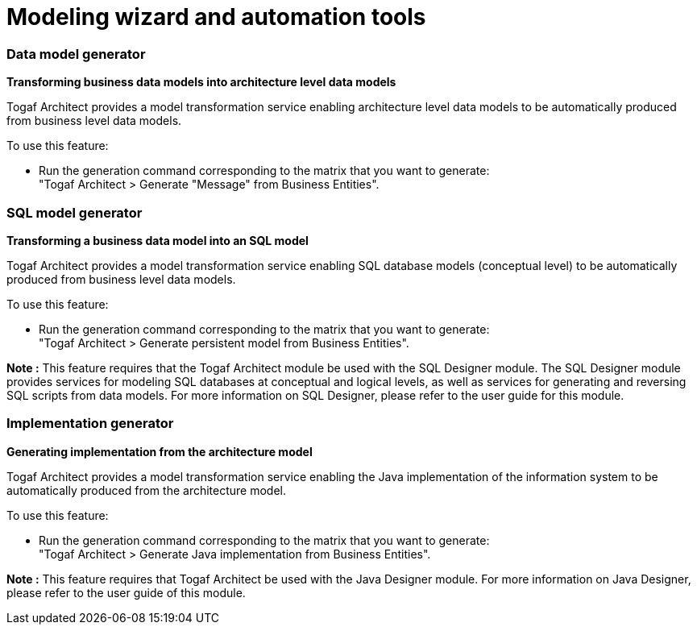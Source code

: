 // Disable all captions for figures.
:!figure-caption:

// Hightlight code source and add the line number
:source-highlighter: coderay
:coderay-linenums-mode: table

[[Modeling-wizard-and-automation-tools]]

[[modeling-wizard-and-automation-tools]]
= Modeling wizard and automation tools

[[Data-model-generator]]

[[data-model-generator]]
=== Data model generator

*Transforming business data models into architecture level data models*

Togaf Architect provides a model transformation service enabling architecture level data models to be automatically produced from business level data models.

To use this feature:

* Run the generation command corresponding to the matrix that you want to generate: +
"Togaf Architect > Generate "Message" from Business Entities".

[[SQL-model-generator]]

[[sql-model-generator]]
=== SQL model generator

*Transforming a business data model into an SQL model*

Togaf Architect provides a model transformation service enabling SQL database models (conceptual level) to be automatically produced from business level data models.

To use this feature:

* Run the generation command corresponding to the matrix that you want to generate: +
"Togaf Architect > Generate persistent model from Business Entities".

*Note :* This feature requires that the Togaf Architect module be used with the SQL Designer module. The SQL Designer module provides services for modeling SQL databases at conceptual and logical levels, as well as services for generating and reversing SQL scripts from data models. For more information on SQL Designer, please refer to the user guide for this module.

[[Implementation-generator]]

[[implementation-generator]]
=== Implementation generator

*Generating implementation from the architecture model*

Togaf Architect provides a model transformation service enabling the Java implementation of the information system to be automatically produced from the architecture model.

To use this feature:

* Run the generation command corresponding to the matrix that you want to generate: +
"Togaf Architect > Generate Java implementation from Business Entities".

*Note :* This feature requires that Togaf Architect be used with the Java Designer module. For more information on Java Designer, please refer to the user guide of this module.

[[footer]]
